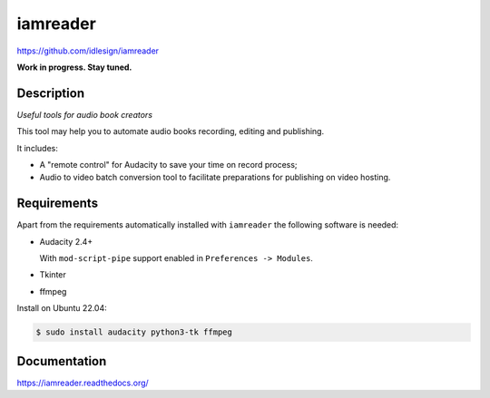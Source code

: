 iamreader
=========
https://github.com/idlesign/iamreader

|release| |lic|

.. |release| image:: https://img.shields.io/pypi/v/iamreader.svg
    :target: https://pypi.python.org/pypi/iamreader

.. |lic| image:: https://img.shields.io/pypi/l/iamreader.svg
    :target: https://pypi.python.org/pypi/iamreader


**Work in progress. Stay tuned.**


Description
-----------

*Useful tools for audio book creators*

This tool may help you to automate audio books recording, editing and publishing.

It includes:

* A "remote control" for Audacity to save your time on record process;
* Audio to video batch conversion tool to facilitate preparations for publishing on video hosting.


Requirements
------------

Apart from the requirements automatically installed with ``iamreader``
the following software is needed:

* Audacity 2.4+

  With ``mod-script-pipe`` support enabled in ``Preferences -> Modules``.

* Tkinter
* ffmpeg

Install on Ubuntu 22.04:

.. code-block::

    $ sudo install audacity python3-tk ffmpeg


Documentation
-------------

https://iamreader.readthedocs.org/

